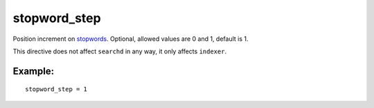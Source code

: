 stopword\_step
~~~~~~~~~~~~~~

Position increment on
`stopwords <../../index_configuration_options/stopwords.md>`__.
Optional, allowed values are 0 and 1, default is 1.

This directive does not affect ``searchd`` in any way, it only affects
``indexer``.

Example:
^^^^^^^^

::


    stopword_step = 1

